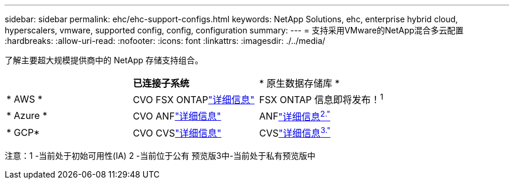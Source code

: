 ---
sidebar: sidebar 
permalink: ehc/ehc-support-configs.html 
keywords: NetApp Solutions, ehc, enterprise hybrid cloud, hyperscalers, vmware, supported config, config, configuration 
summary:  
---
= 支持采用VMware的NetApp混合多云配置
:hardbreaks:
:allow-uri-read: 
:nofooter: 
:icons: font
:linkattrs: 
:imagesdir: ./../media/


[role="lead"]
了解主要超大规模提供商中的 NetApp 存储支持组合。

|===


|  | *已连接子系统* | * 原生数据存储库 * 


| * AWS * | CVO FSX ONTAPlink:aws/aws-guest.html["详细信息"] | FSX ONTAP 信息即将发布！^1^ 


| * Azure * | CVO ANFlink:azure/azure-guest.html["详细信息"] | ANFlink:azure/azure-native-overview.html["详细信息^2."^] 


| * GCP* | CVO CVSlink:gcp/gcp-guest.html["详细信息"] | CVSlink:https://www.netapp.com/google-cloud/google-cloud-vmware-engine-registration/["详细信息^3."^] 
|===
注意：1 -当前处于初始可用性(IA) 2 -当前位于公有 预览版3中-当前处于私有预览版中
